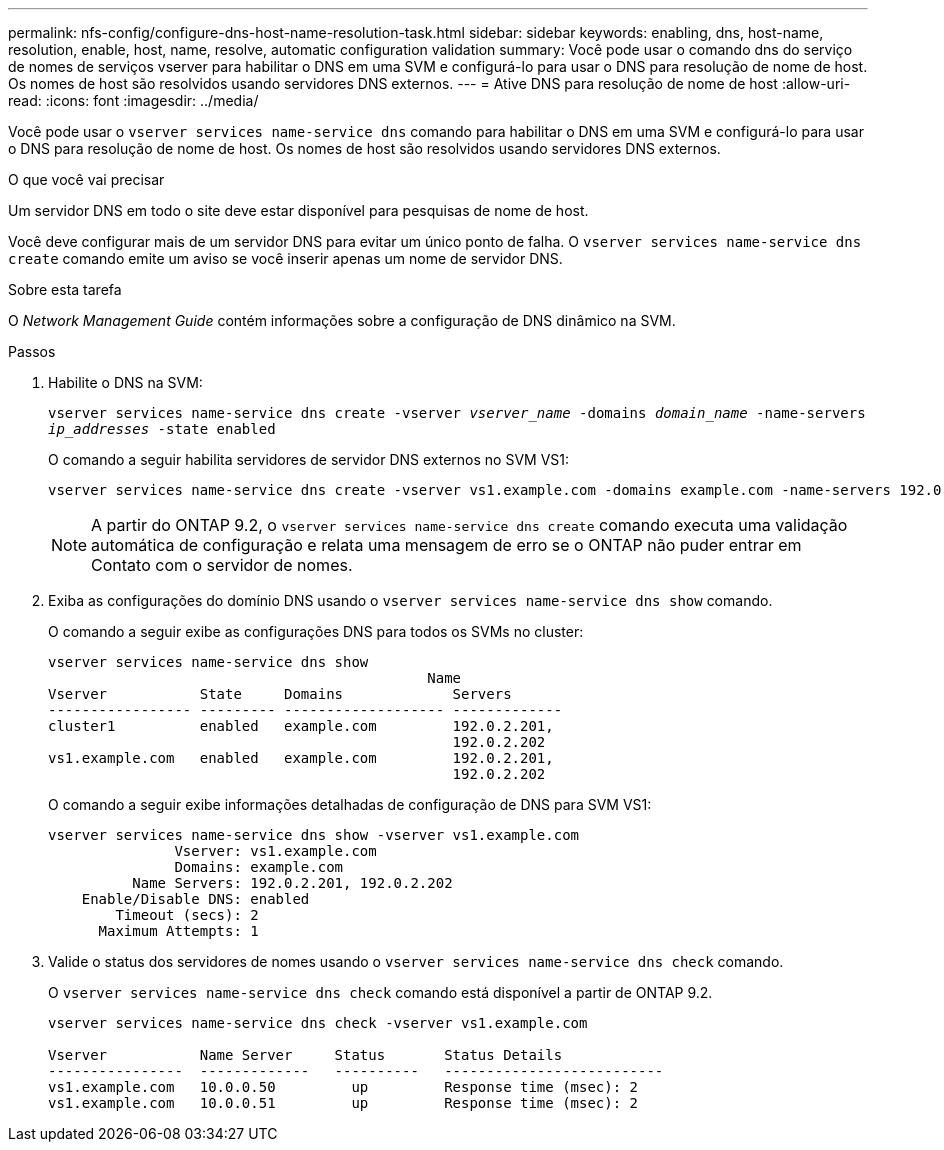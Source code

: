 ---
permalink: nfs-config/configure-dns-host-name-resolution-task.html 
sidebar: sidebar 
keywords: enabling, dns, host-name, resolution, enable, host, name, resolve, automatic configuration validation 
summary: Você pode usar o comando dns do serviço de nomes de serviços vserver para habilitar o DNS em uma SVM e configurá-lo para usar o DNS para resolução de nome de host. Os nomes de host são resolvidos usando servidores DNS externos. 
---
= Ative DNS para resolução de nome de host
:allow-uri-read: 
:icons: font
:imagesdir: ../media/


[role="lead"]
Você pode usar o `vserver services name-service dns` comando para habilitar o DNS em uma SVM e configurá-lo para usar o DNS para resolução de nome de host. Os nomes de host são resolvidos usando servidores DNS externos.

.O que você vai precisar
Um servidor DNS em todo o site deve estar disponível para pesquisas de nome de host.

Você deve configurar mais de um servidor DNS para evitar um único ponto de falha. O `vserver services name-service dns create` comando emite um aviso se você inserir apenas um nome de servidor DNS.

.Sobre esta tarefa
O _Network Management Guide_ contém informações sobre a configuração de DNS dinâmico na SVM.

.Passos
. Habilite o DNS na SVM:
+
`vserver services name-service dns create -vserver _vserver_name_ -domains _domain_name_ -name-servers _ip_addresses_ -state enabled`

+
O comando a seguir habilita servidores de servidor DNS externos no SVM VS1:

+
[listing]
----
vserver services name-service dns create -vserver vs1.example.com -domains example.com -name-servers 192.0.2.201,192.0.2.202 -state enabled
----
+
[NOTE]
====
A partir do ONTAP 9.2, o `vserver services name-service dns create` comando executa uma validação automática de configuração e relata uma mensagem de erro se o ONTAP não puder entrar em Contato com o servidor de nomes.

====
. Exiba as configurações do domínio DNS usando o `vserver services name-service dns show` comando.
+
O comando a seguir exibe as configurações DNS para todos os SVMs no cluster:

+
[listing]
----
vserver services name-service dns show
                                             Name
Vserver           State     Domains             Servers
----------------- --------- ------------------- -------------
cluster1          enabled   example.com         192.0.2.201,
                                                192.0.2.202
vs1.example.com   enabled   example.com         192.0.2.201,
                                                192.0.2.202
----
+
O comando a seguir exibe informações detalhadas de configuração de DNS para SVM VS1:

+
[listing]
----
vserver services name-service dns show -vserver vs1.example.com
               Vserver: vs1.example.com
               Domains: example.com
          Name Servers: 192.0.2.201, 192.0.2.202
    Enable/Disable DNS: enabled
        Timeout (secs): 2
      Maximum Attempts: 1
----
. Valide o status dos servidores de nomes usando o `vserver services name-service dns check` comando.
+
O `vserver services name-service dns check` comando está disponível a partir de ONTAP 9.2.

+
[listing]
----
vserver services name-service dns check -vserver vs1.example.com

Vserver           Name Server     Status       Status Details
----------------  -------------   ----------   --------------------------
vs1.example.com   10.0.0.50         up         Response time (msec): 2
vs1.example.com   10.0.0.51         up         Response time (msec): 2
----

